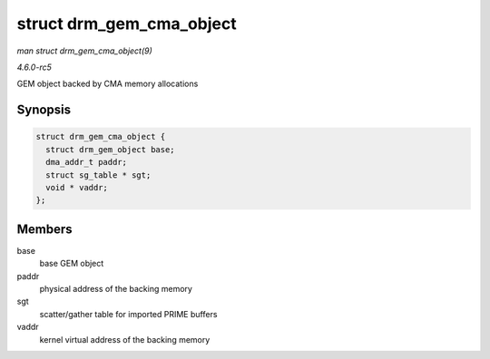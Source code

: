 .. -*- coding: utf-8; mode: rst -*-

.. _API-struct-drm-gem-cma-object:

=========================
struct drm_gem_cma_object
=========================

*man struct drm_gem_cma_object(9)*

*4.6.0-rc5*

GEM object backed by CMA memory allocations


Synopsis
========

.. code-block:: c

    struct drm_gem_cma_object {
      struct drm_gem_object base;
      dma_addr_t paddr;
      struct sg_table * sgt;
      void * vaddr;
    };


Members
=======

base
    base GEM object

paddr
    physical address of the backing memory

sgt
    scatter/gather table for imported PRIME buffers

vaddr
    kernel virtual address of the backing memory


.. ------------------------------------------------------------------------------
.. This file was automatically converted from DocBook-XML with the dbxml
.. library (https://github.com/return42/sphkerneldoc). The origin XML comes
.. from the linux kernel, refer to:
..
.. * https://github.com/torvalds/linux/tree/master/Documentation/DocBook
.. ------------------------------------------------------------------------------
